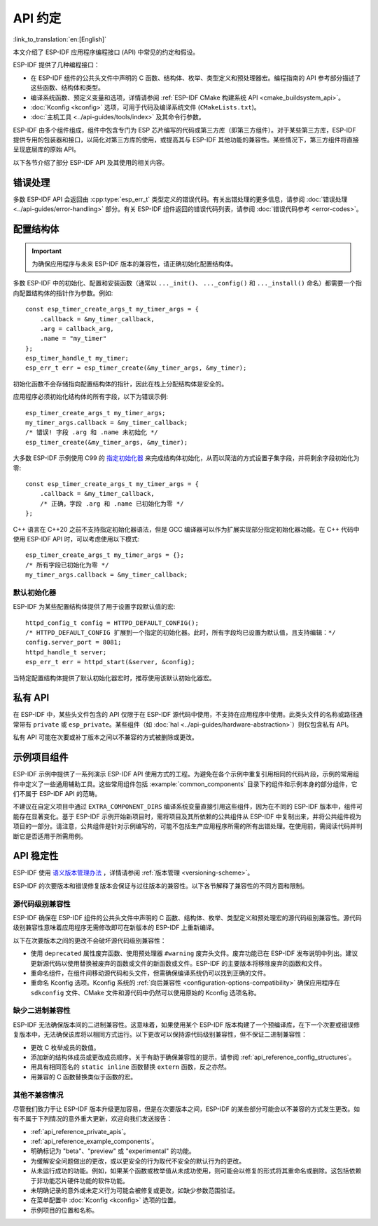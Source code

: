 API 约定
===============
:link_to_translation:`en:[English]`

.. highlight:: c

本文介绍了 ESP-IDF 应用程序编程接口 (API) 中常见的约定和假设。

ESP-IDF 提供了几种编程接口：

* 在 ESP-IDF 组件的公共头文件中声明的 C 函数、结构体、枚举、类型定义和预处理器宏。编程指南的 API 参考部分描述了这些函数、结构体和类型。
* 编译系统函数、预定义变量和选项，详情请参阅 :ref:`ESP-IDF CMake 构建系统 API <cmake_buildsystem_api>`。
* :doc:`Kconfig <kconfig>` 选项，可用于代码及编译系统文件 (``CMakeLists.txt``)。
* :doc:`主机工具 <../api-guides/tools/index>` 及其命令行参数。

ESP-IDF 由多个组件组成，组件中包含专门为 ESP 芯片编写的代码或第三方库（即第三方组件）。对于某些第三方库，ESP-IDF 提供专用的包装器和接口，以简化对第三方库的使用，或提高其与 ESP-IDF 其他功能的兼容性。某些情况下，第三方组件将直接呈现底层库的原始 API。

以下各节介绍了部分 ESP-IDF API 及其使用的相关内容。

错误处理
--------------

多数 ESP-IDF API 会返回由 :cpp:type:`esp_err_t` 类型定义的错误代码。有关出错处理的更多信息，请参阅 :doc:`错误处理 <../api-guides/error-handling>` 部分。有关 ESP-IDF 组件返回的错误代码列表，请参阅 :doc:`错误代码参考 <error-codes>`。

.. _api_reference_config_structures:

配置结构体
------------------------

.. important:: 为确保应用程序与未来 ESP-IDF 版本的兼容性，请正确初始化配置结构体。

多数 ESP-IDF 中的初始化、配置和安装函数（通常以 ``..._init()``、 ``..._config()`` 和 ``..._install()`` 命名）都需要一个指向配置结构体的指针作为参数。例如::

    const esp_timer_create_args_t my_timer_args = {
        .callback = &my_timer_callback,
        .arg = callback_arg,
        .name = "my_timer"
    };
    esp_timer_handle_t my_timer;
    esp_err_t err = esp_timer_create(&my_timer_args, &my_timer);

初始化函数不会存储指向配置结构体的指针，因此在栈上分配结构体是安全的。

应用程序必须初始化结构体的所有字段，以下为错误示例::

    esp_timer_create_args_t my_timer_args;
    my_timer_args.callback = &my_timer_callback;
    /* 错误! 字段 .arg 和 .name 未初始化 */
    esp_timer_create(&my_timer_args, &my_timer);

大多数 ESP-IDF 示例使用 C99 的 `指定初始化器`_ 来完成结构体初始化，从而以简洁的方式设置子集字段，并将剩余字段初始化为零::

    const esp_timer_create_args_t my_timer_args = {
        .callback = &my_timer_callback,
        /* 正确，字段 .arg 和 .name 已初始化为零 */
    };

C++ 语言在 C++20 之前不支持指定初始化器语法，但是 GCC 编译器可以作为扩展实现部分指定初始化器功能。在 C++ 代码中使用 ESP-IDF API 时，可以考虑使用以下模式::

    esp_timer_create_args_t my_timer_args = {};
    /* 所有字段已初始化为零 */
    my_timer_args.callback = &my_timer_callback;

默认初始化器
^^^^^^^^^^^^^^^^^^^^

ESP-IDF 为某些配置结构体提供了用于设置字段默认值的宏::

    httpd_config_t config = HTTPD_DEFAULT_CONFIG();
    /* HTTPD_DEFAULT_CONFIG 扩展到一个指定的初始化器。此时，所有字段均已设置为默认值，且支持编辑：*/
    config.server_port = 8081;
    httpd_handle_t server;
    esp_err_t err = httpd_start(&server, &config);

当特定配置结构体提供了默认初始化器宏时，推荐使用该默认初始化器宏。

.. _api_reference_private_apis:

私有 API
------------

在 ESP-IDF 中，某些头文件包含的 API 仅限于在 ESP-IDF 源代码中使用，不支持在应用程序中使用。此类头文件的名称或路径通常带有 ``private`` 或 ``esp_private``。某些组件（如 :doc:`hal <../api-guides/hardware-abstraction>`）则仅包含私有 API。

私有 API 可能在次要或补丁版本之间以不兼容的方式被删除或更改。

.. _api_reference_example_components:

示例项目组件
------------------------------

ESP-IDF 示例中提供了一系列演示 ESP-IDF API 使用方式的工程。为避免在各个示例中重复引用相同的代码片段，示例的常用组件中定义了一些通用辅助工具。这些常用组件包括 :example:`common_components` 目录下的组件和示例本身的部分组件，它们不属于 ESP-IDF API 的范畴。

不建议在自定义项目中通过 ``EXTRA_COMPONENT_DIRS`` 编译系统变量直接引用这些组件，因为在不同的 ESP-IDF 版本中，组件可能存在显著变化。基于 ESP-IDF 示例开始新项目时，需将项目及其所依赖的公共组件从 ESP-IDF 中复制出来，并将公共组件视为项目的一部分。请注意，公共组件是针对示例编写的，可能不包括生产应用程序所需的所有出错处理。在使用前，需阅读代码并判断它是否适用于所需用例。

API 稳定性
-------------

ESP-IDF 使用 `语义版本管理办法 <https://semver.org/>`_ ，详情请参阅 :ref:`版本管理 <versioning-scheme>`。

ESP-IDF 的次要版本和错误修复版本会保证与过往版本的兼容性。以下各节解释了兼容性的不同方面和限制。

源代码级别兼容性
^^^^^^^^^^^^^^^^^^^^^^^^^^

ESP-IDF 确保在 ESP-IDF 组件的公共头文件中声明的 C 函数、结构体、枚举、类型定义和预处理宏的源代码级别兼容性。源代码级别兼容性意味着应用程序无需修改即可在新版本的 ESP-IDF 上重新编译。

以下在次要版本之间的更改不会破坏源代码级别兼容性：

* 使用 ``deprecated`` 属性废弃函数、使用预处理器 ``#warning`` 废弃头文件。废弃功能已在 ESP-IDF 发布说明中列出。建议更新源代码以使用替换被废弃的函数或文件的新函数或文件。ESP-IDF 的主要版本将移除废弃的函数和文件。
* 重命名组件，在组件间移动源代码和头文件，但需确保编译系统仍可以找到正确的文件。
* 重命名 Kconfig 选项。Kconfig 系统的 :ref:`向后兼容性 <configuration-options-compatibility>` 确保应用程序在 ``sdkconfig`` 文件、CMake 文件和源代码中仍然可以使用原始的 Kconfig 选项名称。

缺少二进制兼容性
^^^^^^^^^^^^^^^^^^^^^^^^^^^^

ESP-IDF 无法确保版本间的二进制兼容性。这意味着，如果使用某个 ESP-IDF 版本构建了一个预编译库，在下一个次要或错误修复版本中，无法确保该库将以相同方式运行。以下更改可以保持源代码级别兼容性，但不保证二进制兼容性：

* 更改 C 枚举成员的数值。
* 添加新的结构体成员或更改成员顺序。关于有助于确保兼容性的提示，请参阅 :ref:`api_reference_config_structures`。
* 用具有相同签名的  ``static inline`` 函数替换 ``extern`` 函数，反之亦然。
* 用兼容的 C 函数替换类似于函数的宏。

其他不兼容情况
^^^^^^^^^^^^^^^^^^^^^^^^^^^^^^^^^^^

尽管我们致力于让 ESP-IDF 版本升级更加容易，但是在次要版本之间，ESP-IDF 的某些部分可能会以不兼容的方式发生更改。如有不属于下列情况的意外重大更新，欢迎向我们发送报告：

* :ref:`api_reference_private_apis`。
* :ref:`api_reference_example_components`。
* 明确标记为 "beta"、"preview" 或 "experimental" 的功能。
* 为缓解安全问题做出的更改，或以更安全的行为取代不安全的默认行为的更改。
* 从未运行成功的功能。例如，如果某个函数或枚举值从未成功使用，则可能会以修复的形式将其重命名或删除。这包括依赖于非功能芯片硬件功能的软件功能。
* 未明确记录的意外或未定义行为可能会被修复或更改，如缺少参数范围验证。
* 在菜单配置中 :doc:`Kconfig <kconfig>` 选项的位置。
* 示例项目的位置和名称。

.. _指定初始化器: https://en.cppreference.com/w/c/language/struct_initialization
